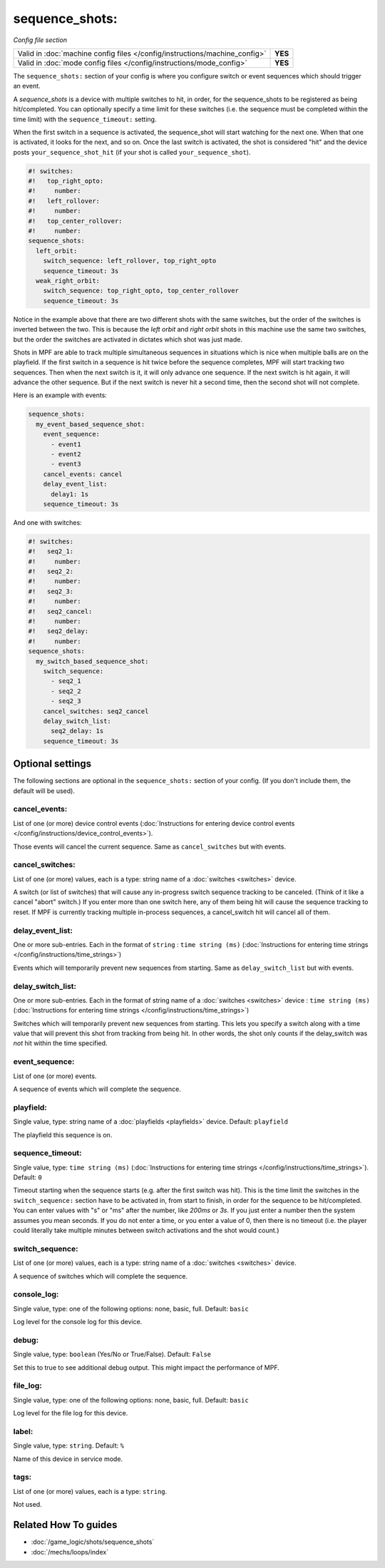 sequence_shots:
===============

*Config file section*

+----------------------------------------------------------------------------+---------+
| Valid in :doc:`machine config files </config/instructions/machine_config>` | **YES** |
+----------------------------------------------------------------------------+---------+
| Valid in :doc:`mode config files </config/instructions/mode_config>`       | **YES** |
+----------------------------------------------------------------------------+---------+

.. overview

The ``sequence_shots:`` section of your config is where you configure switch or
event sequences which should trigger an event.

A *sequence_shots* is a device with multiple
switches to hit, in order, for the sequence_shots to be registered as
being hit/completed. You can optionally specify a time limit for these switches (i.e.
the sequence must be completed within the time limit) with the ``sequence_timeout:``
setting.

When the first switch in a sequence is activated, the sequence_shot
will start watching for the next one. When that one is activated, it
looks for the next, and so on. Once the last switch is activated, the
shot is considered "hit" and the device posts ``your_sequence_shot_hit`` (if
your shot is called ``your_sequence_shot``).

.. code-block:: mpf-config

   #! switches:
   #!   top_right_opto:
   #!     number:
   #!   left_rollover:
   #!     number:
   #!   top_center_rollover:
   #!     number:
   sequence_shots:
     left_orbit:
       switch_sequence: left_rollover, top_right_opto
       sequence_timeout: 3s
     weak_right_orbit:
       switch_sequence: top_right_opto, top_center_rollover
       sequence_timeout: 3s

Notice in the example above that there are
two different shots with the same switches, but the order of the
switches is inverted between the two. This is because the *left orbit*
and *right orbit* shots in this machine use the same two switches, but
the order the switches are activated in dictates which shot was just
made.

Shots in MPF are able to track multiple simultaneous sequences
in situations which is nice when multiple balls are on the playfield.
If the first switch in a sequence is hit twice before the sequence
completes, MPF will start tracking two sequences. Then when the next
switch is it, it will only advance one sequence. If the next switch is
hit again, it will advance the other sequence. But if the next switch
is never hit a second time, then the second shot will not complete.

Here is an example with events:

.. code-block:: mpf-config

   sequence_shots:
     my_event_based_sequence_shot:
       event_sequence:
         - event1
         - event2
         - event3
       cancel_events: cancel
       delay_event_list:
         delay1: 1s
       sequence_timeout: 3s

And one with switches:

.. code-block:: mpf-config

   #! switches:
   #!   seq2_1:
   #!     number:
   #!   seq2_2:
   #!     number:
   #!   seq2_3:
   #!     number:
   #!   seq2_cancel:
   #!     number:
   #!   seq2_delay:
   #!     number:
   sequence_shots:
     my_switch_based_sequence_shot:
       switch_sequence:
         - seq2_1
         - seq2_2
         - seq2_3
       cancel_switches: seq2_cancel
       delay_switch_list:
         seq2_delay: 1s
       sequence_timeout: 3s

.. config


Optional settings
-----------------

The following sections are optional in the ``sequence_shots:`` section of your config. (If you don't include them, the default will be used).

cancel_events:
~~~~~~~~~~~~~~
List of one (or more) device control events (:doc:`Instructions for entering device control events </config/instructions/device_control_events>`).

Those events will cancel the current sequence. Same as ``cancel_switches`` but with events.

cancel_switches:
~~~~~~~~~~~~~~~~
List of one (or more) values, each is a type: string name of a :doc:`switches <switches>` device.

A switch (or list of switches) that will cause any in-progress switch
sequence tracking to be canceled. (Think of it like a cancel "abort"
switch.) If you enter more than one switch here, any of them being hit
will cause the sequence tracking to reset. If MPF is currently
tracking multiple in-process sequences, a cancel_switch hit will
cancel all of them.

delay_event_list:
~~~~~~~~~~~~~~~~~
One or more sub-entries. Each in the format of ``string`` : ``time string (ms)`` (:doc:`Instructions for entering time strings </config/instructions/time_strings>`)

Events which will temporarily prevent new sequences from starting. Same as ``delay_switch_list`` but with events.

delay_switch_list:
~~~~~~~~~~~~~~~~~~
One or more sub-entries. Each in the format of string name of a :doc:`switches <switches>` device : ``time string (ms)`` (:doc:`Instructions for entering time strings </config/instructions/time_strings>`)

Switches which will temporarily prevent new sequences from starting.
This lets you specify a switch along with a time value that will
prevent this shot from tracking from being hit. In other words, the
shot only counts if the delay_switch was *not* hit within the time
specified.

event_sequence:
~~~~~~~~~~~~~~~
List of one (or more) events.

A sequence of events which will complete the sequence.

playfield:
~~~~~~~~~~
Single value, type: string name of a :doc:`playfields <playfields>` device. Default: ``playfield``

The playfield this sequence is on.

sequence_timeout:
~~~~~~~~~~~~~~~~~
Single value, type: ``time string (ms)`` (:doc:`Instructions for entering time strings </config/instructions/time_strings>`). Default: ``0``

Timeout starting when the sequence starts (e.g. after the first switch was hit).
This is the time limit the switches in the ``switch_sequence:`` section have to
be activated in, from
start to finish, in order for the sequence to be hit/completed. You can enter
values with "s" or "ms" after the number, like `200ms` or `3s`. If you
just enter a number then the system assumes you mean seconds. If you
do not enter a time, or you enter a value of 0, then there is no
timeout (i.e. the player could literally take multiple minutes between
switch activations and the shot would count.)

switch_sequence:
~~~~~~~~~~~~~~~~
List of one (or more) values, each is a type: string name of a :doc:`switches <switches>` device.

A sequence of switches which will complete the sequence.

console_log:
~~~~~~~~~~~~
Single value, type: one of the following options: none, basic, full. Default: ``basic``

Log level for the console log for this device.

debug:
~~~~~~
Single value, type: ``boolean`` (Yes/No or True/False). Default: ``False``

Set this to true to see additional debug output. This might impact the performance of MPF.

file_log:
~~~~~~~~~
Single value, type: one of the following options: none, basic, full. Default: ``basic``

Log level for the file log for this device.

label:
~~~~~~
Single value, type: ``string``. Default: ``%``

Name of this device in service mode.

tags:
~~~~~
List of one (or more) values, each is a type: ``string``.

Not used.


Related How To guides
---------------------

* :doc:`/game_logic/shots/sequence_shots`
* :doc:`/mechs/loops/index`
